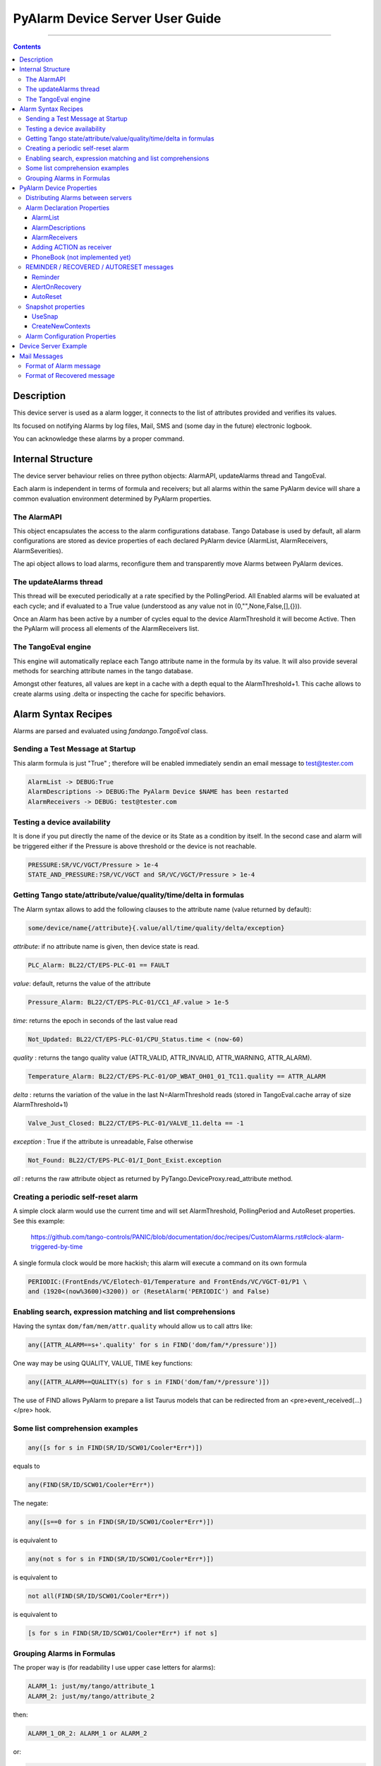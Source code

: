 ================================
PyAlarm Device Server User Guide
================================

--------------------------------------------------------------------------------------------------------

.. contents::

Description
===========

This device server is used as a alarm logger, it connects to the list of attributes provided and verifies its values.

Its focused on notifying Alarms by log files, Mail, SMS and (some day in the future) electronic logbook.

You can acknowledge these alarms by a proper command.

Internal Structure
==================

The device server behaviour relies on three python objects: AlarmAPI, updateAlarms thread and TangoEval.

Each alarm is independent in terms of formula and receivers; but all alarms within the same PyAlarm device
will share a common evaluation environment determined by PyAlarm properties.

The AlarmAPI
------------

This object encapsulates the access to the alarm configurations database. 
Tango Database is used by default, all alarm configurations are stored as device properties 
of each declared PyAlarm device (AlarmList, AlarmReceivers, AlarmSeverities).

The api object allows to load alarms, reconfigure them and transparently move Alarms between PyAlarm devices.

The updateAlarms thread
-----------------------

This thread will be executed periodically at a rate specified by the PollingPeriod.
All Enabled alarms will be evaluated at each cycle; and if evaluated to a True value (understood as any value not in (0,"",None,False,[],{})).

Once an Alarm has been active by a number of cycles equal to the device AlarmThreshold it will become Active. 
Then the PyAlarm will process all elements of the AlarmReceivers list.

The TangoEval engine
--------------------

This engine will automatically replace each Tango attribute name in the formula by its value. 
It will also provide several methods for searching attribute names in the tango database.

Amongst other features, all values are kept in a cache with a depth equal to the AlarmThreshold+1. 
This cache allows to create alarms using .delta or inspecting the cache for specific behaviors.


Alarm Syntax Recipes
====================

Alarms are parsed and evaluated using *fandango.TangoEval* class.

Sending a Test Message at Startup
---------------------------------

This alarm formula is just "True" ; therefore will be enabled immediately sendin an email message to test@tester.com

.. code-block:: python

   AlarmList -> DEBUG:True
   AlarmDescriptions -> DEBUG:The PyAlarm Device $NAME has been restarted
   AlarmReceivers -> DEBUG: test@tester.com

Testing a device availability
-----------------------------

It is done if you put directly the name of the device or its State as a condition by itself. In the second case and alarm will be triggered either if the Pressure is above threshold or the device is not reachable.

.. code-block:: python

   PRESSURE:SR/VC/VGCT/Pressure > 1e-4
   STATE_AND_PRESSURE:?SR/VC/VGCT and SR/VC/VGCT/Pressure > 1e-4


Getting Tango state/attribute/value/quality/time/delta in formulas
------------------------------------------------------------------

The Alarm syntax allows to add the following clauses to the attribute name (value returned by default):

.. code-block:: python

   some/device/name{/attribute}{.value/all/time/quality/delta/exception} 

*attribute*: if no attribute name is given, then device state is read.

.. code-block:: python

   PLC_Alarm: BL22/CT/EPS-PLC-01 == FAULT

*value*: default, returns the value of the attribute

.. code-block:: python

   Pressure_Alarm: BL22/CT/EPS-PLC-01/CC1_AF.value > 1e-5

*time*: returns the epoch in seconds of the last value read

.. code-block:: python

   Not_Updated: BL22/CT/EPS-PLC-01/CPU_Status.time < (now-60)

*quality* : returns the tango quality value (ATTR_VALID, ATTR_INVALID, ATTR_WARNING, ATTR_ALARM).

.. code-block:: python

   Temperature_Alarm: BL22/CT/EPS-PLC-01/OP_WBAT_OH01_01_TC11.quality == ATTR_ALARM

*delta* : returns the variation of the value in the last N=AlarmThreshold reads (stored in TangoEval.cache array of size AlarmThreshold+1)

.. code-block:: python

   Valve_Just_Closed: BL22/CT/EPS-PLC-01/VALVE_11.delta == -1

*exception* : True if the attribute is unreadable, False otherwise

.. code-block:: python

   Not_Found: BL22/CT/EPS-PLC-01/I_Dont_Exist.exception

*all* : returns the raw attribute object as returned by PyTango.DeviceProxy.read_attribute method.

Creating a periodic self-reset alarm
------------------------------------

A simple clock alarm would use the current time and will set AlarmThreshold, PollingPeriod and AutoReset properties. See this example:

  https://github.com/tango-controls/PANIC/blob/documentation/doc/recipes/CustomAlarms.rst#clock-alarm-triggered-by-time

A single formula clock would be more hackish; this alarm will execute a command on its own formula

.. code-block:: python

   PERIODIC:(FrontEnds/VC/Elotech-01/Temperature and FrontEnds/VC/VGCT-01/P1 \ 
   and (1920<(now%3600)<3200)) or (ResetAlarm('PERIODIC') and False)

Enabling search, expression matching and list comprehensions
------------------------------------------------------------

Having the syntax ``dom/fam/mem/attr.quality`` whould allow us to call attrs like:

.. code-block:: python

   any([ATTR_ALARM==s+'.quality' for s in FIND('dom/fam/*/pressure')])

One way may be using QUALITY, VALUE, TIME key functions:

.. code-block:: python

   any([ATTR_ALARM==QUALITY(s) for s in FIND('dom/fam/*/pressure')]) 

The use of FIND allows PyAlarm to prepare a list Taurus models that can be redirected from an <pre>event_received(...)</pre> hook.

Some list comprehension examples
--------------------------------

.. code-block:: python

   any([s for s in FIND(SR/ID/SCW01/Cooler*Err*)])

equals to 

.. code-block:: python

   any(FIND(SR/ID/SCW01/Cooler*Err*))

The negate:

.. code-block:: python

   any([s==0 for s in FIND(SR/ID/SCW01/Cooler*Err*)])

is equivalent to

.. code-block:: python

   any(not s for s in FIND(SR/ID/SCW01/Cooler*Err*)])

is equivalent to

.. code-block:: python

   not all(FIND(SR/ID/SCW01/Cooler*Err*))

is equivalent to

.. code-block:: python

   [s for s in FIND(SR/ID/SCW01/Cooler*Err*) if not s]


Grouping Alarms in Formulas
---------------------------

The proper way is (for readability I use upper case letters for alarms):

.. code-block:: python

   ALARM_1: just/my/tango/attribute_1
   ALARM_2: just/my/tango/attribute_2

then:

.. code-block:: python

   ALARM_1_OR_2: ALARM_1 or ALARM_2

or:

.. code-block:: python

   ALARM_1_OR_2: any(( ALARM_1 , ALARM_2 ))

or:

.. code-block:: python

   ALARM_ANY: any( FIND(my/alarm/device/ALARM_*) )

Any alarm you declare becomes both a PyAlarm attribute and a variable that you can anywhere (also in other PyAlarm devices). You don't trigger any new read because you just use the result of the formula already evaluated.

The GROUP is used to tell you that a set of conditions has changed from its previous state. GROUP instead will be triggered not if any is True, but if any of them toggles to True. It forces you to put the whole path to the alarm:

.. code-block:: python

   GROUP(my/alarm/device/ALARM_[12])

----

PyAlarm Device Properties
=========================

Distributing Alarms between servers
-----------------------------------

Alarms can be distributed between PyAlarm servers using the PyAlarm/AlarmsList property. A Panic system works well with 1200+ alarms distributed in 75 devices, with loads between 5 and 70 attrs/device. But instead of thinking in terms of N attrs/pyalarm you must distribute load trying to group all attributes from the same host or subsystem.

There are two reasons to do that (and also apply to Archiving):

* When a host is down you'll have a lot of proxy threads in background trying to reconnect to lost devices. If alarms are distributed on rough numbers it becomes a lot of timeouts spreading through the system. When alarms are grouped by host you isolate the problems.

* Same applies for very event-intensive devices. Devices that generate a lot of information will need lower attrs/pyalarm ratio than devices that do not change so much.

But, it is a good advice to keep the overall number of alarms in the system below 10K alarms. For manageability of the log system and avoid avalanches of useless information the logical number of alarms should be around or below 1000.

----

Alarm Declaration Properties
----------------------------

AlarmList
.........

Format of alarms will be:

.. code-block:: python

   TAG1:LT/VC/Dev1
   TAG2:LT/VC/Dev1/State
   TAG3:LT/VC/Dev1/Pressure > 1e-4

NOTE: This property was previously called AlarmsList; it is still loaded if AlarmList is empty for backward compatibility

AlarmDescriptions
.................

Description to be included in emails for each alarm. The format is::

   TAG:AlarmDescriptions...

NOTE: Special Tags like $NAME (for name of PyAlarm device) or $TAG (for name of the Alarm) will be automatically replaced in description.

AlarmReceivers
..............

.. code-block:: python

   TAG1:vacuum@accelerator.es,SMS:+34935924381,file:/tmp/err.log
   vacuum@accelerator.es:TAG1,TAG2,TAG3

Other options are SNAP or ACTION:

.. code-block:: python

   user@cells.es,
   SMS:+34666777888, #If SMS sending available
   SNAP, #Alarm changes will be recorded in SNAP database.
   ACTION(alarm:command,mach/alarm/beep/play_sequence,$DESCRIPTION)


Adding ACTION as receiver
.........................

Executing a command on alarm/disable/reset/acknowledge:

.. code-block:: python

   ACTION(alarm:command,mach/alarm/beep/play_sequence,$DESCRIPTION)

The syntax allow both attribute/command execution and the usage of multiple typed arguments:

.. code-block:: python

   ACTION(alarm:command,mach/dummy/motor/move,int(1),int(10))
   ACTION(reset:attribute,mach/dummy/motor/position,int(0))

Also commands added to the Class property @AllowedCommands@ can be executed:

.. code-block:: python

   ACTION(alarm:system:beep&)

PhoneBook (not implemented yet)
...............................

File where alarm receivers aliases are declared; e.g. 

.. code-block:: python

   User:user@accelerator.es;SMS:+34666555666 
 
Default location is: `` `$HOME/var/alarm_phone_book.log` ``
 
If User and Operator are defined in phonebook, AlarmsReceivers can be:

.. code-block:: python

   TAG2:User,Operator

----

REMINDER / RECOVERED / AUTORESET messages
-----------------------------------------

Reminder
........

If a number of seconds is set, a reminder mail will be sent while the alarm is still active, if 0 no Reminder will be sent.

AlertOnRecovery
...............

A message is sent if an alarm is active but the conditions of the attributes return to a safe value.
To enable the message the content of this property must contain 'email', 'sms' or both. If disabled no RECOVERY/AUTO-RESET messages are sent.

AutoReset
.........

If a number of seconds is set, the alarm will reset if the conditions are no longer active after the given interval.

----

Snapshot properties
-------------------

UseSnap
.......

If false no snapshots will be trigered (unless specifically added to receivers using "SNAP" ),

CreateNewContexts
.................

It enables PyAlarm to create new contexts for alarms if no matching context exists in the database.

----

Alarm Configuration Properties
------------------------------

(In future releases these properties could be individually configurable for each alarm)

**Enable** : If False forces the device to Disabled state and avoids messaging.

**LogFile** : File where alarms are logged Default: `"/tmp/alarm_$NAME.log"`

**FlagFile** : File where a 1 or 0 value will be written depending if theres active alarms or not.\n<br>This file can be used by other notification systems. Default:  `"/tmp/alarm_ds.nagios"`

**PollingPeriod** : Periode in seconds. in which all attributes not event-driven will be polled. Default: `60000`

**MaxAlarmsPerDay** : Max Number of Alarms to be sent each day to the same receiver. Default: `3`

**AlarmThreshold** : Min number of consecutive Events/Pollings that must trigger an Alarm. Default: `3`

**FromAddress** : Address that will appear as Sender in mail and SMS Default: `"controls"`

**SMSConfig** : Arguments for sendSMS command Default: ":"

**MaxMessagesPerAlarm** : To avoid the previous property to send a lot of messages continuously this property has been added to limit the maximum number of messages to be sent each time that an alarm is enabled/recovered/reset.

**StartupDelay** : Time that PyAlarm waits before starting the Alarm evaluation threads.

**EvalTimeout** : Timeout for read_attribute calls, in milliseconds .

**UseProcess** : To create new OS processes instead of threads.

----

Device Server Example
=====================

These will be the typical properties of a PyAlarm device

.. code-block:: python
 
   #---------------------------------------------------------
   # SERVER PyAlarm/AssemblyArea, PyAlarm device declaration
   #---------------------------------------------------------
   PyAlarm/AssemblyArea/DEVICE/PyAlarm: "LAB/VC/Alarms"
   # --- LAB/VC/Alarms properties
   LAB/VC/Alarms->AlarmDescriptions: "OVENPRESSURE:The pressure in the Oven exceeds Range",\
                                  "ADIXENPRESSURE:The pressure in the Roughing Station exceeds Range",\
                                  "OVENTEMPERATURE:The Temperature of the Oven exceeds Range",\
                                  "DEBUG:Just for debugging purposes"
   LAB/VC/Alarms->AlarmReceivers: OVENPRESSURE:somebody@cells.es,someone_else@cells.es,SMS:+34999666333,\
                              ADIXENPRESSURE:somebody@cells.es,someone_else@cells.es,SMS:+34999666333,\
                              OVENTEMPERATURE:somebody@cells.es,someone_else@cells.es,SMS:+34999666333,\
                              DEBUG:somebody@cells.es
   LAB/VC/Alarms->AlarmsList: "OVENPRESSURE:LAB/VC/BestecOven-1/Pressure_mbar > 5e-4",\
                          "OVENRUNNING:LAB/VC/BestecOven-1/MaxValue > 70",\
                          "ADIXENPRESSURE:LAB/VC/Adixen-01/P1 > 1e-4 and OVENRUNNING",\
                          "OVENTEMPERATURE:LAB/VC/BestecOven-1/MaxValue > 220",\
                          "DEBUG:OVENRUNNING and not PCISDOWN"
   LAB/VC/Alarms->PollingPeriod: 30
   LAB/VC/Alarms->SMSConfig: ...


----

Mail Messages
=============

PyAlarm allows to send mail notifications. Each alarm may be configured with :ref:`AlarmReceivers` property to provide
notification list. There is also a `GobalReceivers` property which allows to define notification for all alarms.

PyAlarm supports two ways of sending mails configured with the `MailMethod` class property:

* using 'mail' shell command, when *MailMethod* is set to `mail`, which is default,
* or using `smtplib` when *MailMethod* is set to `smtp[:host[:port]]`.

As it is now, mail messages are formatted as the following:

Format of Alarm message
-----------------------

.. code-block:: python

   Subject:     LAB/VC/Alarms: Alarm RECOVERED (OVENTEMPERATURE)
   Date:     Wed, 12 Nov 2008 11:52:39 +0100

   TAG: OVENTEMPERATURE
             LAB/VC/BestecOven-1/MaxValue > 220 was RECOVERED at Wed Nov 12 11:52:39 2008

   Alarm receivers are:
             somebody@cells.es
             someone_else@cells.es
   Other Active Alarms are:
             DEBUG:Fri Nov  7 18:37:35 2008:OVENRUNNING and not PCISDOWN
             OVENRUNNING:Fri Nov  7 18:37:17 2008:LAB/VC/BestecOven-1/MaxValue > 70
   Past Alarms were:
             OVENTEMPERATURE:Fri Nov  7 20:49:46 2008


Format of Recovered message
---------------------------

.. code-block:: python

   Subject:     LAB/VC/Alarms: Alarm RECOVERED (OVENTEMPERATURE)
   Date:     Wed, 12 Nov 2008 11:52:39 +0100

   TAG: OVENTEMPERATURE
             LAB/VC/BestecOven-1/MaxValue > 220 was RECOVERED at Wed Nov 12 11:52:39 2008

   Alarm receivers are:
             somebody@cells.es
             someone_else@cells.es
   Other Active Alarms are:
             DEBUG:Fri Nov  7 18:37:35 2008:OVENRUNNING and not PCISDOWN
             OVENRUNNING:Fri Nov  7 18:37:17 2008:LAB/VC/BestecOven-1/MaxValue > 70
   Past Alarms were:
             OVENTEMPERATURE:Fri Nov  7 20:49:46 2008

